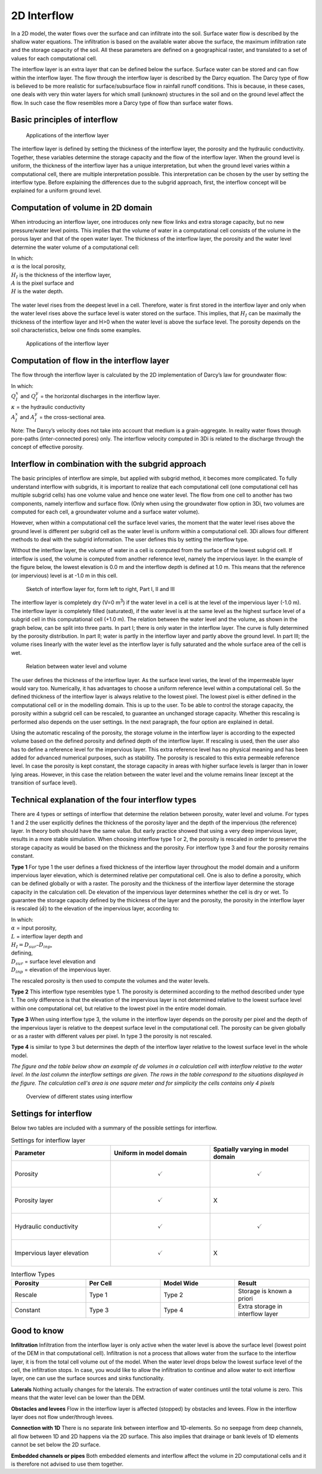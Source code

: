 .. _interflow:

2D Interflow
============

In a 2D model, the water flows over the surface and can infiltrate into the soil. Surface water flow is described by the shallow water equations. The infiltration is based on the available water above the surface, the maximum infiltration rate and the storage capacity of the soil. All these parameters are defined on a geographical raster, and translated to a set of values for each computational cell.

The interflow layer is an extra layer that can be defined below the surface. Surface water can be stored and can flow within the interflow layer. The flow through the interflow layer is described by the Darcy equation. The Darcy type of flow is believed to be more realistic for surface/subsurface flow in rainfall runoff conditions. This is because, in these cases, one deals with very thin water layers for which small (unknown) structures in the soil and on the ground level affect the flow. In such case the flow resembles more a Darcy type of flow than surface water flows.

Basic principles of interflow
-----------------------------

.. figure:: image/b_interflow_applications.png
   :alt: Applications of the interflow layer

   Applications of the interflow layer

The interflow layer is defined by setting the thickness of the interflow layer, the porosity and the hydraulic conductivity. Together, these variables determine the storage capacity and the flow of the interflow layer. When the ground level is uniform, the thickness of the interflow layer has a unique interpretation, but when the ground level varies within a computational cell, there are multiple interpretation possible. This interpretation can be chosen by the user by setting the interflow type. Before explaining the differences due to the subgrid approach, first, the interflow concept will be explained for a uniform ground level.


Computation of volume in 2D domain
----------------------------------

When introducing an interflow layer, one introduces only new flow links and extra storage capacity, but no new pressure/water level points. This implies that the volume of water in a computational cell consists of the volume in the porous layer and that of the open water layer. The thickness of the interflow layer, the porosity and the water level determine the water volume of a computational cell:

.. math::
   :label: interflow_volume

     V = \alpha H_I A + H A,

| In which:
| :math:`\alpha` is the local porosity,
| :math:`H_I` is the thickness of the interflow layer,
| :math:`A` is the pixel surface and
| :math:`H` is the water depth.

.. figure:: image/b_interflow_simple.png
   :alt: Sketch of interflow layer

The water level rises from the deepest level in a cell. Therefore, water is first stored in the interflow layer and only when the water level rises above the surface level is water stored on the surface. This implies, that :math:`H_I` can be maximally the thickness of the interflow layer and H>0 when the water level is above the surface level. The porosity depends on the soil characteristics, below one finds some examples.

.. figure:: image/b_interflow_examples_porosity.png
   :alt: Applications of the interflow layer
   :scale: 75 %

   Applications of the interflow layer

Computation of flow in the interflow layer
------------------------------------------

The flow through the interflow layer is calculated by the 2D implementation of Darcy’s law for groundwater flow:

.. math::
   :label: interflow_flow

   Q_I^x = -\kappa A_I^x \frac{\delta \zeta}{\delta x}\\
   Q_I^y = -\kappa A_I^y \frac{\delta \zeta}{\delta y}


| In which:
| :math:`Q_I^x` and :math:`Q_I^y` = the horizontal discharges in the interflow layer.
| :math:`\kappa` = the hydraulic conductivity
| :math:`A_I^x` and :math:`A_I^y` = the cross-sectional area.

Note: The Darcy’s velocity does not take into account that medium is a grain-aggregate. In reality water flows through pore-paths (inter-connected pores) only. The interflow velocity computed in 3Di is related to the discharge through the concept of effective porosity.

Interflow in combination with the subgrid approach
----------------------------------------------------

The basic principles of interflow are simple, but applied with subgrid method, it becomes more complicated. To fully understand interflow with subgrids, it is important to realize that each computational cell (one computational cell has multiple subgrid  cells) has one volume value and hence one water level. The flow from one cell to another has two components, namely interflow and surface flow. (Only when using the groundwater flow option in 3Di, two volumes are computed for each cell, a groundwater volume and a surface water volume).

However, when within a computational cell the surface level varies, the moment that the water level rises above the ground level is different per subgrid cell as the water level is uniform within a computational cell. 3Di allows four different methods to deal with the subgrid information. The user defines this by setting the interflow type.

Without the interflow layer, the volume of water in a cell is computed from the surface of the lowest subgrid cell. If interflow is used, the volume is computed from another reference level, namely the impervious layer. In the example of the figure below, the lowest elevation is 0.0 m and the interflow depth is defined at 1.0 m. This means that the reference (or impervious) level is at -1.0 m in this cell.


.. figure:: image/b_interflow_build_volume.png
   :scale: 75 %
   :alt: Sketch of interflow layer for, form left to right, Part I, II and III

   Sketch of interflow layer for, form left to right, Part I, II and III


The interflow layer is completely dry (V=0 m\ :sup:`3`\) if the water level in a cell is at the level of the impervious layer (-1.0 m). The interflow layer is completely filled (saturated), if the water level is at the same level as the highest surface level of a subgrid cell in this computational cell (+1.0 m). The relation between the water level and the volume, as shown in the graph below, can be split into three parts. In part I; there is only water in the interflow layer. The curve is fully determined by the porosity distribution. In part II; water is partly in the interflow layer and partly above the ground level. In part III; the volume rises linearly with the water level as the interflow layer is fully saturated and the whole surface area of the cell is wet.


.. figure:: image/b_interflow_volume_curve.png
   :scale: 50 %
   :alt: Relation between water level and volume

   Relation between water level and volume


The user defines the thickness of the interflow layer. As the surface level varies, the level of the impermeable layer would vary too. Numerically, it has advantages to choose a uniform reference level within a computational cell. So the defined thickness of the interflow layer is always relative to the lowest pixel. The lowest pixel is either defined in the computational cell or in the modelling domain. This is up to the user. To be able to control the storage capacity, the porosity within a subgrid cell can be rescaled, to guarantee an unchanged storage capacity. Whether this rescaling is performed also depends on the user settings. In the next paragraph, the four option are explained in detail.

Using the automatic rescaling of the porosity, the storage volume in the interflow layer is according to the expected volume based on the defined porosity and defined depth of the interflow layer. If rescaling is used, then the user also has to define a reference level for the impervious layer. This extra reference level has no physical meaning and has been added for advanced numerical purposes, such as stability. The porosity is rescaled to this extra permeable reference level. In case the porosity is kept constant, the storage capacity in areas with higher surface levels is larger than in lower lying areas. However, in this case the relation between the water level and the volume remains linear (except at the transition of surface level).

Technical explanation of the four interflow types
---------------------------------------------------

There are 4 types or settings of interflow that determine the relation between porosity, water level and volume. For types 1 and 2 the user explicitly defines the thickness of the porosity layer and the depth of the impervious (the reference) layer. In theory both should have the same value. But early practice showed that using a very deep impervious layer, results in a more stable simulation. When choosing interflow type 1 or 2, the porosity is rescaled in order to preserve the storage capacity as would be based on the thickness and the porosity. For interflow type 3 and four the porosity remains constant.

**Type 1**
For type 1 the user defines a fixed thickness of the interflow layer throughout the model domain and a uniform impervious layer elevation, which is determined relative per computational cell. One is also to define a porosity, which can be defined globally or with a raster. The porosity and the thickness of the interflow layer determine the storage capacity in the calculation cell. De elevation of the impervious layer determines whether the cell is dry or wet. To guarantee the storage capacity defined by the thickness of the layer and the porosity, the  porosity in the interflow layer is rescaled (:math:`\hat{\alpha}`) to the elevation of the impervious layer, according to:

.. math::
   :label: porosity_scaled

   \hat{\alpha} = \frac{\alpha * L}{max(H_I, L)}

| In which:
| :math:`\alpha` = input porosity,
| :math:`L` = interflow layer depth and
| :math:`H_I = D_{sur} – D_{inp}`,

| defining,
| :math:`D_{sur}` = surface level elevation and
| :math:`D_{inp}`  = elevation of the impervious layer.

The rescaled porosity is then used to compute the volumes and the water levels.

**Type 2** This interflow type resembles type 1. The porosity is determined according to the method described under type 1. The only difference is that the elevation of the impervious layer is not determined relative to the lowest surface level within one computational cel, but relative to the lowest pixel in the entire model domain.

**Type 3** When using interflow type 3, the volume in the interflow layer depends on the porosity per pixel and the depth of the impervious layer is relative to the deepest surface level in the computational cell. The porosity can be given globally or as a raster with different values per pixel. In type 3 the porosity is not rescaled.

**Type 4** is similar to type 3 but determines the depth of the interflow layer relative to the lowest surface level in the whole model.

*The figure and the table below show an example of de volumes in a calculation cell with interflow relative to the water level. In the last column the interflow settings are given. The rows in the table correspond to the situations displayed in the figure. The calculation cell's area is one square meter and for simplicity the cells contains only 4 pixels*


.. figure:: image/b_interflow_states.png
   :alt: Overview of different states using interflow

   Overview of different states using interflow

.. figure:: image/b_interflow_example.png
   :alt: Interflow example table


Settings for interflow
--------------------------

Below two tables are included with a summary of the possible settings for interflow.

.. list-table:: Settings for interflow layer
   :widths: 45 45 45
   :header-rows: 1

   * - Parameter
     - Uniform in model domain
     - Spatially varying in model domain
   * - Porosity
     - .. math::
         \checkmark
     - .. math::
         \checkmark
   * - Porosity layer
     - .. math::
         \checkmark
     - 	X
   * - Hydraulic conductivity
     - .. math::
         \checkmark
     - .. math::
         \checkmark
   * - Impervious layer elevation
     - .. math::
         \checkmark
     - X

.. list-table:: Interflow Types
   :widths: 30 30 30 30
   :header-rows: 1

   * - Porosity
     - Per Cell
     - Model Wide
     - Result
   * - Rescale
     - Type 1
     - Type 2
     - Storage is known a priori
   * - Constant
     - Type 3
     - Type 4
     - Extra storage in interflow layer



Good to know
------------


**Infiltration** Infiltration from the interflow layer is only active when the water level is above the surface level (lowest point of the DEM in that computational cell). Infiltration is not a process that allows water from the surface to the interflow layer, it is from the total cell volume out of the model. When the water level drops below the lowest surface level of the cell, the infiltration stops. In case, you would like to allow the infiltration to continue and allow water to exit interflow layer, one can use the surface sources and sinks functionality.

**Laterals** Nothing actually changes for the laterals. The extraction of water continues until the total volume is zero. This means that the water level can be lower than the DEM.

**Obstacles and levees** Flow in the interflow layer is affected (stopped) by obstacles and levees. Flow in the interflow layer does not flow under/through levees.

**Connection with 1D** There is no separate link between interflow and 1D-elements. So no seepage from deep channels, all flow between 1D and 2D happens via the 2D surface. This also implies that drainage or bank levels of 1D elements cannot be set below the 2D surface.

**Embedded channels or pipes** Both embedded elements and interflow affect the volume in 2D computational cells and it is therefore not advised to use them together.
